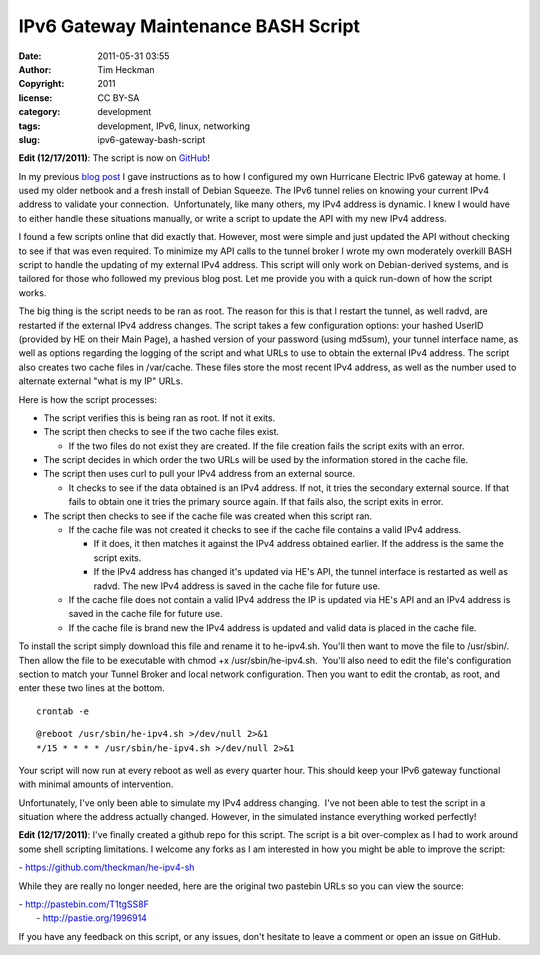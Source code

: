 IPv6 Gateway Maintenance BASH Script
####################################
:date: 2011-05-31 03:55
:author: Tim Heckman
:copyright: 2011
:license: CC BY-SA
:category: development
:tags: development, IPv6, linux, networking
:slug: ipv6-gateway-bash-script

|image0|

**Edit (12/17/2011)**: The script is now on `GitHub`_!

In my previous `blog post`_ I gave instructions as to how I configured
my own Hurricane Electric IPv6 gateway at home. I used my older netbook
and a fresh install of Debian Squeeze. The IPv6 tunnel relies on
knowing your current IPv4 address to validate your connection.
 Unfortunately, like many others, my IPv4 address is dynamic. I knew I
would have to either handle these situations manually, or write a script
to update the API with my new IPv4 address.

I found a few scripts online that did exactly that. However, most were
simple and just updated the API without checking to see if that was even
required. To minimize my API calls to the tunnel broker I wrote my own
moderately overkill BASH script to handle the updating of my external
IPv4 address. This script will only work on Debian-derived systems, and
is tailored for those who followed my previous blog post. Let me provide
you with a quick run-down of how the script works.

The big thing is the script needs to be ran as root. The reason for
this is that I restart the tunnel, as well radvd, are restarted if the
external IPv4 address changes. The script takes a few configuration
options: your hashed UserID (provided by HE on their Main Page), a
hashed version of your password (using md5sum), your tunnel interface
name, as well as options regarding the logging of the script and what
URLs to use to obtain the external IPv4 address. The script also
creates two cache files in /var/cache. These files store the most
recent IPv4 address, as well as the number used to alternate external
"what is my IP" URLs.

Here is how the script processes:

-  The script verifies this is being ran as root. If not it exits.
-  The script then checks to see if the two cache files exist.

   -  If the two files do not exist they are created. If the file
      creation fails the script exits with an error.

-  The script decides in which order the two URLs will be used by the
   information stored in the cache file.
-  The script then uses curl to pull your IPv4 address from an external
   source.

   -  It checks to see if the data obtained is an IPv4 address. If not,
      it tries the secondary external source. If that fails to obtain
      one it tries the primary source again. If that fails also, the
      script exits in error.

-  The script then checks to see if the cache file was created when this
   script ran.

   -  If the cache file was not created it checks to see if the cache
      file contains a valid IPv4 address.

      -  If it does, it then matches it against the IPv4 address
         obtained earlier. If the address is the same the script exits.
      -  If the IPv4 address has changed it's updated via HE's API, the
         tunnel interface is restarted as well as radvd. The new IPv4
         address is saved in the cache file for future use.

   -  If the cache file does not contain a valid IPv4 address the IP is
      updated via HE's API and an IPv4 address is saved in the cache
      file for future use.
   -  If the cache file is brand new the IPv4 address is updated and
      valid data is placed in the cache file.

To install the script simply download this file and rename it to
he-ipv4.sh. You'll then want to move the file to /usr/sbin/. Then
allow the file to be executable with chmod +x /usr/sbin/he-ipv4.sh.
 You'll also need to edit the file's configuration section to match your
Tunnel Broker and local network configuration. Then you want to edit
the crontab, as root, and enter these two lines at the bottom.

::

    crontab -e

::

    @reboot /usr/sbin/he-ipv4.sh >/dev/null 2>&1
    */15 * * * * /usr/sbin/he-ipv4.sh >/dev/null 2>&1

Your script will now run at every reboot as well as every quarter hour.
This should keep your IPv6 gateway functional with minimal amounts of
intervention.

Unfortunately, I've only been able to simulate my IPv4 address changing.
 I've not been able to test the script in a situation where the address
actually changed. However, in the simulated instance everything worked
perfectly!

**Edit (12/17/2011)**: I've finally created a github repo for this
script. The script is a bit over-complex as I had to work around some
shell scripting limitations. I welcome any forks as I am interested in
how you might be able to improve the script:

- https://github.com/theckman/he-ipv4-sh

While they are really no longer needed, here are the original two
pastebin URLs so you can view the source:

| - http://pastebin.com/T1tgSS8F
|  - http://pastie.org/1996914

If you have any feedback on this script, or any issues, don't hesitate
to leave a comment or open an issue on GitHub.

.. _GitHub: https://github.com/theckman/he-ipv4-sh
.. _blog post: http://blog.timheckman.net/2011/05/24/he-tunnelbroker-ipv6-gateway/

.. |image0| image:: /images/marv-office.jpg
   :target: /images/marv-office.jpg
